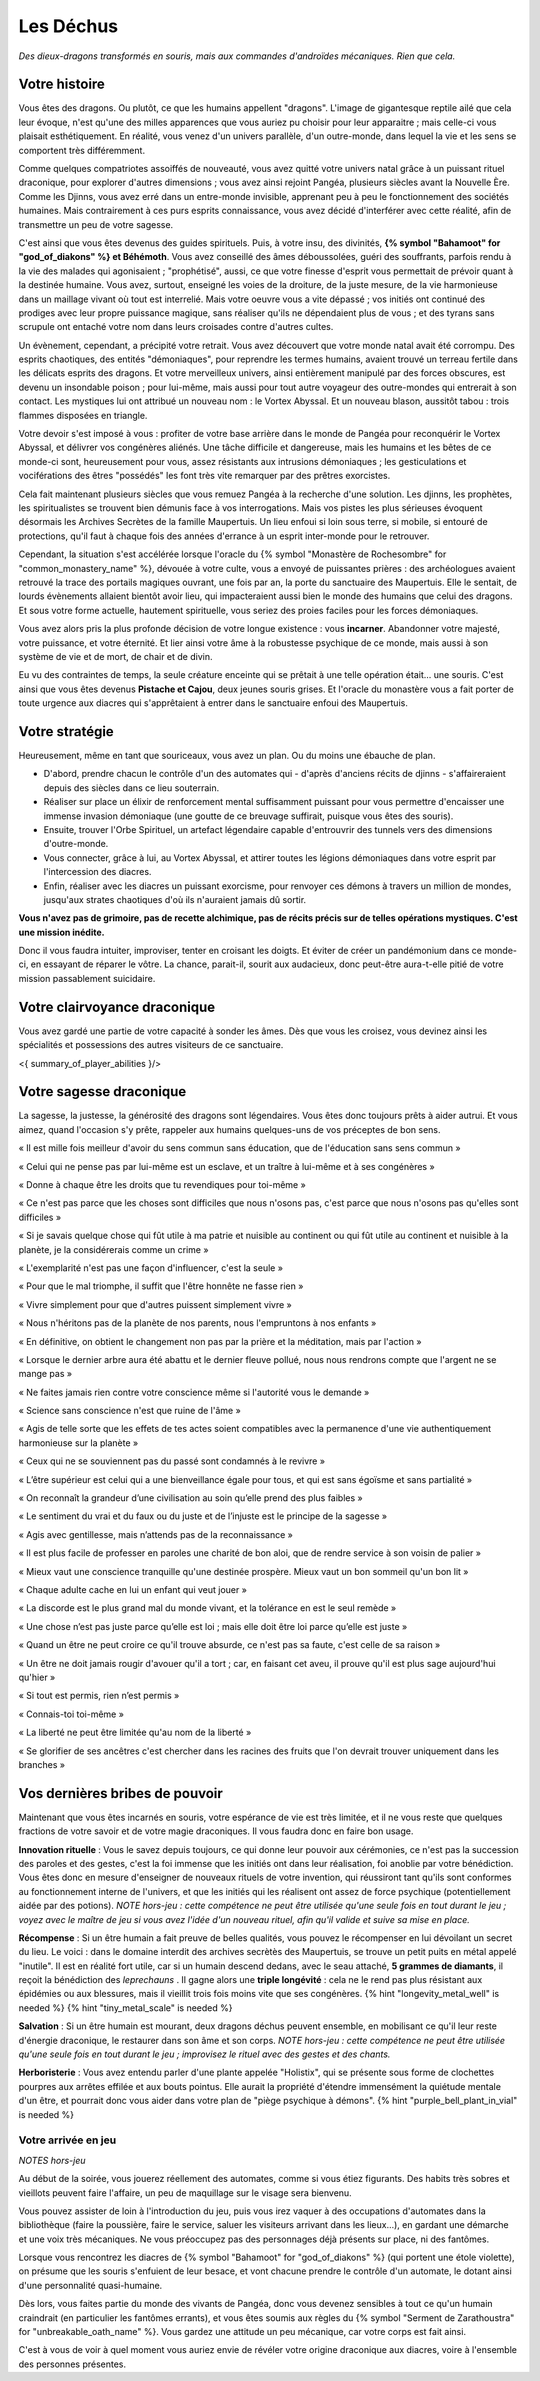 Les Déchus
#########################

*Des dieux-dragons transformés en souris, mais aux commandes d'androïdes mécaniques.*
*Rien que cela.*


Votre histoire
=======================

Vous êtes des dragons. Ou plutôt, ce que les humains appellent "dragons". L'image de gigantesque reptile ailé que cela leur évoque, n'est qu'une des milles apparences que vous auriez pu choisir pour leur apparaitre ; mais celle-ci vous plaisait esthétiquement. En réalité, vous venez d'un univers parallèle, d'un outre-monde, dans lequel la vie et les sens se comportent très différemment.

Comme quelques compatriotes assoiffés de nouveauté, vous avez quitté votre univers natal grâce à un puissant rituel draconique, pour explorer d'autres dimensions ; vous avez ainsi rejoint Pangéa, plusieurs siècles avant la Nouvelle Ère.
Comme les Djinns, vous avez erré dans un entre-monde invisible, apprenant peu à peu le fonctionnement des sociétés humaines.
Mais contrairement à ces purs esprits connaissance, vous avez décidé d'interférer avec cette réalité, afin de transmettre un peu de votre sagesse.

C'est ainsi que vous êtes devenus des guides spirituels. Puis, à votre insu, des divinités, **{% symbol "Bahamoot" for "god_of_diakons" %} et Béhémoth**.
Vous avez conseillé des âmes déboussolées, guéri des souffrants, parfois rendu à la vie des malades qui agonisaient ; "prophétisé", aussi, ce que votre finesse d'esprit vous permettait de prévoir quant à la destinée humaine.
Vous avez, surtout, enseigné les voies de la droiture, de la juste mesure, de la vie harmonieuse dans un maillage vivant où tout est interrelié.
Mais votre oeuvre vous a vite dépassé ; vos initiés ont continué des prodiges avec leur propre puissance magique, sans réaliser qu'ils ne dépendaient plus de vous ; et des tyrans sans scrupule ont entaché votre nom dans leurs croisades contre d'autres cultes.

Un évènement, cependant, a précipité votre retrait. Vous avez découvert que votre monde natal avait été corrompu. Des esprits chaotiques, des entités "démoniaques", pour reprendre les termes humains, avaient trouvé un terreau fertile dans les délicats esprits des dragons. Et votre merveilleux univers, ainsi entièrement manipulé par des forces obscures, est devenu un insondable poison ; pour lui-même, mais aussi pour tout autre voyageur des outre-mondes qui entrerait à son contact. Les mystiques lui ont attribué un nouveau nom : le Vortex Abyssal. Et un nouveau blason, aussitôt tabou : trois flammes disposées en triangle.

Votre devoir s'est imposé à vous : profiter de votre base arrière dans le monde de Pangéa pour reconquérir le Vortex Abyssal, et délivrer vos congénères aliénés. Une tâche difficile et dangereuse, mais les humains et les bêtes de ce monde-ci sont, heureusement pour vous, assez résistants aux intrusions démoniaques ; les gesticulations et vociférations des êtres "possédés" les font très vite remarquer par des prêtres exorcistes.

Cela fait maintenant plusieurs siècles que vous remuez Pangéa à la recherche d'une solution. Les djinns, les prophètes, les spiritualistes se trouvent bien démunis face à vos interrogations. Mais vos pistes les plus sérieuses évoquent désormais les Archives Secrètes de la famille Maupertuis. Un lieu enfoui si loin sous terre, si mobile, si entouré de protections, qu'il faut à chaque fois des années d'errance à un esprit inter-monde pour le retrouver.

Cependant, la situation s'est accélérée lorsque l'oracle du {% symbol "Monastère de Rochesombre" for "common_monastery_name" %}, dévouée à votre culte, vous a envoyé de puissantes prières : des archéologues avaient retrouvé la trace des portails magiques ouvrant, une fois par an, la porte du sanctuaire des Maupertuis. Elle le sentait, de lourds évènements allaient bientôt avoir lieu, qui impacteraient aussi bien le monde des humains que celui des dragons. Et sous votre forme actuelle, hautement spirituelle, vous seriez des proies faciles pour les forces démoniaques.

Vous avez alors pris la plus profonde décision de votre longue existence : vous **incarner**.
Abandonner votre majesté, votre puissance, et votre éternité.
Et lier ainsi votre âme à la robustesse psychique de ce monde, mais aussi à son système de vie et de mort, de chair et de divin.

Eu vu des contraintes de temps, la seule créature enceinte qui se prêtait à une telle opération était... une souris.
C'est ainsi que vous êtes devenus **Pistache et Cajou**, deux jeunes souris grises. Et l'oracle du monastère vous a fait porter de toute urgence aux diacres qui s'apprêtaient à entrer dans le sanctuaire enfoui des Maupertuis.


Votre stratégie
===========================

Heureusement, même en tant que souriceaux, vous avez un plan. Ou du moins une ébauche de plan.

- D'abord, prendre chacun le contrôle d'un des automates qui - d'après d'anciens récits de djinns - s'affaireraient depuis des siècles dans ce lieu souterrain.

- Réaliser sur place un élixir de renforcement mental suffisamment puissant pour vous permettre d'encaisser une immense invasion démoniaque (une goutte de ce breuvage suffirait, puisque vous êtes des souris).

- Ensuite, trouver l'Orbe Spirituel, un artefact légendaire capable d'entrouvrir des tunnels vers des dimensions d'outre-monde.

- Vous connecter, grâce à lui, au Vortex Abyssal, et attirer toutes les légions démoniaques dans votre esprit par l'intercession des diacres.

- Enfin, réaliser avec les diacres un puissant exorcisme, pour renvoyer ces démons à travers un million de mondes, jusqu'aux strates chaotiques d'où ils n'auraient jamais dû sortir.

**Vous n'avez pas de grimoire, pas de recette alchimique, pas de récits précis sur de telles opérations mystiques. C'est une mission inédite.**

Donc il vous faudra intuiter, improviser, tenter en croisant les doigts. Et éviter de créer un pandémonium dans ce monde-ci, en essayant de réparer le vôtre.
La chance, parait-il, sourit aux audacieux, donc peut-être aura-t-elle pitié de votre mission passablement suicidaire.


Votre clairvoyance draconique
=======================================

Vous avez gardé une partie de votre capacité à sonder les âmes.
Dès que vous les croisez, vous devinez ainsi les spécialités et possessions des autres visiteurs de ce sanctuaire.

<{ summary_of_player_abilities }/>


Votre sagesse draconique
========================================

La sagesse, la justesse, la générosité des dragons sont légendaires.
Vous êtes donc toujours prêts à aider autrui.
Et vous aimez, quand l'occasion s'y prête, rappeler aux humains quelques-uns de vos préceptes de bon sens.

« Il est mille fois meilleur d'avoir du sens commun sans éducation, que de l'éducation sans sens commun »

« Celui qui ne pense pas par lui-même est un esclave, et un traître à lui-même et à ses congénères »

« Donne à chaque être les droits que tu revendiques pour toi-même »

« Ce n'est pas parce que les choses sont difficiles que nous n'osons pas, c'est parce que nous n'osons pas qu'elles sont difficiles »

« Si je savais quelque chose qui fût utile à ma patrie et nuisible au continent ou qui fût utile au continent et nuisible à la planète, je la considérerais comme un crime »

« L'exemplarité n'est pas une façon d'influencer, c'est la seule »

« Pour que le mal triomphe, il suffit que l'être honnête ne fasse rien »

« Vivre simplement pour que d'autres puissent simplement vivre »

« Nous n'héritons pas de la planète de nos parents, nous l'empruntons à nos enfants »

« En définitive, on obtient le changement non pas par la prière et la méditation, mais par l'action »

« Lorsque le dernier arbre aura été abattu et le dernier fleuve pollué, nous nous rendrons compte que l'argent ne se mange pas »

« Ne faites jamais rien contre votre conscience même si l'autorité vous le demande »

« Science sans conscience n'est que ruine de l'âme »

« Agis de telle sorte que les effets de tes actes soient compatibles avec la permanence d'une vie authentiquement harmonieuse sur la planète »

« Ceux qui ne se souviennent pas du passé sont condamnés à le revivre »

« L’être supérieur est celui qui a une bienveillance égale pour tous, et qui est sans égoïsme et sans partialité »

« On reconnaît la grandeur d’une civilisation au soin qu’elle prend des plus faibles »

« Le sentiment du vrai et du faux ou du juste et de l’injuste est le principe de la sagesse »

« Agis avec gentillesse, mais n’attends pas de la reconnaissance »

« Il est plus facile de professer en paroles une charité de bon aloi, que de rendre service à son voisin de palier »

« Mieux vaut une conscience tranquille qu'une destinée prospère. Mieux vaut un bon sommeil qu'un bon lit »

« Chaque adulte cache en lui un enfant qui veut jouer »

« La discorde est le plus grand mal du monde vivant, et la tolérance en est le seul remède »

« Une chose n’est pas juste parce qu’elle est loi ; mais elle doit être loi parce qu’elle est juste »

« Quand un être ne peut croire ce qu'il trouve absurde, ce n'est pas sa faute, c'est celle de sa raison »

« Un être ne doit jamais rougir d'avouer qu'il a tort ; car, en faisant cet aveu, il prouve qu'il est plus sage aujourd'hui qu'hier »

« Si tout est permis, rien n’est permis »

« Connais-toi toi-même »

« La liberté ne peut être limitée qu'au nom de la liberté »

« Se glorifier de ses ancêtres c'est chercher dans les racines des fruits que l'on devrait trouver uniquement dans les branches »


Vos dernières bribes de pouvoir
========================================

Maintenant que vous êtes incarnés en souris, votre espérance de vie est très limitée, et il ne vous reste que quelques fractions de votre savoir et de votre magie draconiques. Il vous faudra donc en faire bon usage.

**Innovation rituelle** : Vous le savez depuis toujours, ce qui donne leur pouvoir aux cérémonies, ce n'est pas la succession des paroles et des gestes, c'est la foi immense que les initiés ont dans leur réalisation, foi anoblie par votre bénédiction. Vous êtes donc en mesure d'enseigner de nouveaux rituels de votre invention, qui réussiront tant qu'ils sont conformes au fonctionnement interne de l'univers, et que les initiés qui les réalisent ont assez de force psychique (potentiellement aidée par des potions). *NOTE hors-jeu : cette compétence ne peut être utilisée qu'une seule fois en tout durant le jeu ; voyez avec le maître de jeu si vous avez l'idée d'un nouveau rituel, afin qu'il valide et suive sa mise en place.*

**Récompense** : Si un être humain a fait preuve de belles qualités, vous pouvez le récompenser en lui dévoilant un secret du lieu. Le voici : dans le domaine interdit des archives secrètès des Maupertuis, se trouve un petit puits en métal appelé "inutile". Il est en réalité fort utile, car si un humain descend dedans, avec le seau attaché, **5 grammes de diamants**, il reçoit la bénédiction des *leprechauns* . Il gagne alors une **triple longévité** : cela ne le rend pas plus résistant aux épidémies ou aux blessures, mais il vieillit trois fois moins vite que ses congénères. {% hint "longevity_metal_well" is needed %} {% hint "tiny_metal_scale" is needed %}

**Salvation** : Si un être humain est mourant, deux dragons déchus peuvent ensemble, en mobilisant ce qu'il leur reste d'énergie draconique, le restaurer dans son âme et son corps. *NOTE hors-jeu : cette compétence ne peut être utilisée qu'une seule fois en tout durant le jeu ; improvisez le rituel avec des gestes et des chants.*

**Herboristerie** : Vous avez entendu parler d'une plante appelée "Holistix", qui se présente sous forme de clochettes pourpres aux arrêtes effilée et aux bouts pointus. Elle aurait la propriété d'étendre immensément la quiétude mentale d'un être, et pourrait donc vous aider dans votre plan de "piège psychique à démons". {% hint "purple_bell_plant_in_vial" is needed %}


Votre arrivée en jeu
++++++++++++++++++++++++++++++++++++++++++++++

*NOTES hors-jeu*

Au début de la soirée, vous jouerez réellement des automates, comme si vous étiez figurants. Des habits très sobres et vieillots peuvent faire l'affaire, un peu de maquillage sur le visage sera bienvenu.

Vous pouvez assister de loin à l'introduction du jeu, puis vous irez vaquer à des occupations d'automates dans la bibliothèque (faire la poussière, faire le service, saluer les visiteurs arrivant dans les lieux...), en gardant une démarche et une voix très mécaniques. Ne vous préoccupez pas des personnages déjà présents sur place, ni des fantômes.

Lorsque vous rencontrez les diacres de {% symbol "Bahamoot" for "god_of_diakons" %} (qui portent une étole violette), on présume que les souris s'enfuient de leur besace, et vont chacune prendre le contrôle d'un automate, le dotant ainsi d'une personnalité quasi-humaine.

Dès lors, vous faites partie du monde des vivants de Pangéa, donc vous devenez sensibles à tout ce qu'un humain craindrait (en particulier les fantômes errants), et vous êtes soumis aux règles du {% symbol "Serment de Zarathoustra" for "unbreakable_oath_name" %}. Vous gardez une attitude un peu mécanique, car votre corps est fait ainsi.

C'est à vous de voir à quel moment vous auriez envie de révéler votre origine draconique aux diacres, voire à l'ensemble des personnes présentes.


